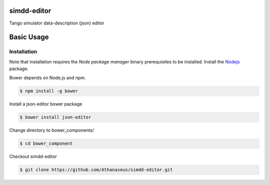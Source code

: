 ============
simdd-editor
============

Tango simulator data-description (json) editor 

===========
Basic Usage
===========

Installation
------------
    
Note that installation requires the *Node package manager* binary prerequisites
to be installed. Install the Nodejs_ package.

.. _Nodejs: https://nodejs.org/en/

Bower depends on Node.js and npm.

.. code-block:: bash
  
    $ npm install -g bower

Install a json-editor bower package

.. code-block:: bash
  
    $ bower install json-editor

Change directory to bower_components/

.. code-block:: bash
  
    $ cd bower_component

Checkout simdd-editor

.. code-block:: bash
  
    $ git clone https://github.com/Athanaseus/simdd-editor.git
